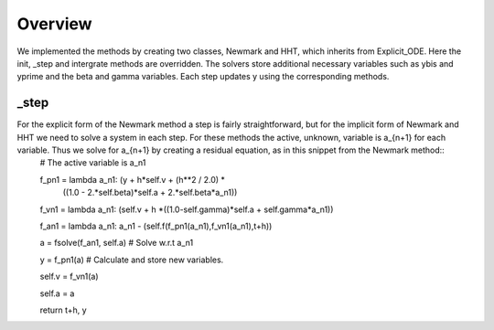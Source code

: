 Overview
======== 
We implemented the methods by creating two classes, Newmark and HHT, which inherits from Explicit_ODE. Here the init, _step and intergrate methods are overridden. The solvers store additional necessary variables such as ybis and yprime and the beta and gamma variables. Each step updates y using the corresponding methods. 

_step
------
For the explicit form of the Newmark method a step is fairly straightforward, but for the implicit form of Newmark and HHT we need to solve a system in each step. For these methods the active, unknown, variable is a_{n+1} for each variable. Thus we solve for a_{n+1} by creating a residual equation, as in this snippet from the Newmark method::
    # The active variable is a_n1
    
    f_pn1 = lambda a_n1:  (y + h*self.v + (h**2 / 2.0) * \
                               ((1.0 - 2.*self.beta)*self.a + 2.*self.beta*a_n1))
                               
    f_vn1 = lambda a_n1:  (self.v + h *((1.0-self.gamma)*self.a + self.gamma*a_n1))
    
    f_an1 = lambda a_n1: a_n1 - (self.f(f_pn1(a_n1),f_vn1(a_n1),t+h))
                
    a = fsolve(f_an1, self.a)  # Solve w.r.t a_n1
                
    y      = f_pn1(a) # Calculate and store new variables. 
    
    self.v = f_vn1(a)
    
    self.a = a
    
    return t+h, y

